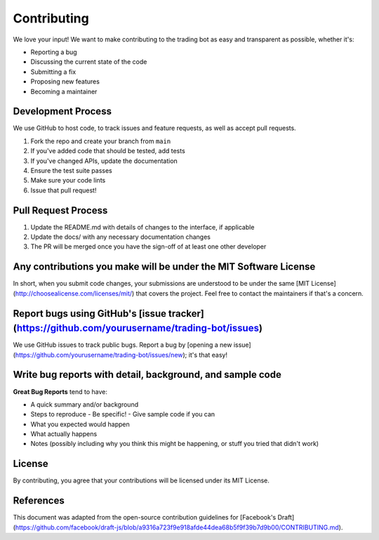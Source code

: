 Contributing
===========

We love your input! We want to make contributing to the trading bot as easy and transparent as possible, whether it's:

- Reporting a bug
- Discussing the current state of the code
- Submitting a fix
- Proposing new features
- Becoming a maintainer

Development Process
----------------

We use GitHub to host code, to track issues and feature requests, as well as accept pull requests.

1. Fork the repo and create your branch from ``main``
2. If you've added code that should be tested, add tests
3. If you've changed APIs, update the documentation
4. Ensure the test suite passes
5. Make sure your code lints
6. Issue that pull request!

Pull Request Process
-----------------

1. Update the README.md with details of changes to the interface, if applicable
2. Update the docs/ with any necessary documentation changes
3. The PR will be merged once you have the sign-off of at least one other developer

Any contributions you make will be under the MIT Software License
------------------------------------------------------------

In short, when you submit code changes, your submissions are understood to be under the same [MIT License](http://choosealicense.com/licenses/mit/) that covers the project. Feel free to contact the maintainers if that's a concern.

Report bugs using GitHub's [issue tracker](https://github.com/yourusername/trading-bot/issues)
----------------------------------------------------------------------------------------

We use GitHub issues to track public bugs. Report a bug by [opening a new issue](https://github.com/yourusername/trading-bot/issues/new); it's that easy!

Write bug reports with detail, background, and sample code
-----------------------------------------------------

**Great Bug Reports** tend to have:

- A quick summary and/or background
- Steps to reproduce
  - Be specific!
  - Give sample code if you can
- What you expected would happen
- What actually happens
- Notes (possibly including why you think this might be happening, or stuff you tried that didn't work)

License
------

By contributing, you agree that your contributions will be licensed under its MIT License.

References
---------

This document was adapted from the open-source contribution guidelines for [Facebook's Draft](https://github.com/facebook/draft-js/blob/a9316a723f9e918afde44dea68b5f9f39b7d9b00/CONTRIBUTING.md). 